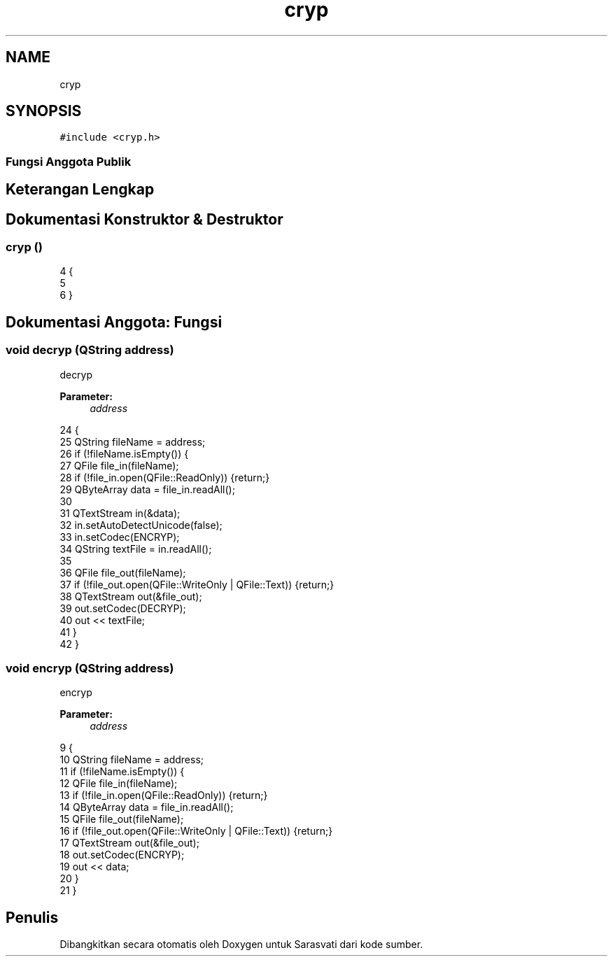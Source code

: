 .TH "cryp" 3 "Rabu 8 Februari 2017" "Version 1.0.2-4" "Sarasvati" \" -*- nroff -*-
.ad l
.nh
.SH NAME
cryp
.SH SYNOPSIS
.br
.PP
.PP
\fC#include <cryp\&.h>\fP
.SS "Fungsi Anggota Publik"
.SH "Keterangan Lengkap"
.PP 
.SH "Dokumentasi Konstruktor & Destruktor"
.PP 
.SS "\fBcryp\fP ()"

.PP
.nf
4 {
5 
6 }
.fi
.SH "Dokumentasi Anggota: Fungsi"
.PP 
.SS "void decryp (QString address)"

.PP
decryp 
.PP
\fBParameter:\fP
.RS 4
\fIaddress\fP 
.RE
.PP

.PP
.nf
24 {
25     QString fileName = address;
26     if (!fileName\&.isEmpty()) {
27         QFile file_in(fileName);
28         if (!file_in\&.open(QFile::ReadOnly)) {return;}
29         QByteArray data = file_in\&.readAll();
30 
31         QTextStream in(&data);
32         in\&.setAutoDetectUnicode(false);
33         in\&.setCodec(ENCRYP);
34         QString textFile = in\&.readAll();
35 
36         QFile file_out(fileName);
37         if (!file_out\&.open(QFile::WriteOnly | QFile::Text)) {return;}
38         QTextStream out(&file_out);
39         out\&.setCodec(DECRYP);
40         out << textFile;
41     }
42 }
.fi
.SS "void encryp (QString address)"

.PP
encryp 
.PP
\fBParameter:\fP
.RS 4
\fIaddress\fP 
.RE
.PP

.PP
.nf
9 {
10     QString fileName = address;
11     if (!fileName\&.isEmpty()) {
12         QFile file_in(fileName);
13         if (!file_in\&.open(QFile::ReadOnly)) {return;}
14         QByteArray data = file_in\&.readAll();
15         QFile file_out(fileName);
16         if (!file_out\&.open(QFile::WriteOnly | QFile::Text)) {return;}
17         QTextStream out(&file_out);
18         out\&.setCodec(ENCRYP);
19         out << data;
20     }
21 }
.fi


.SH "Penulis"
.PP 
Dibangkitkan secara otomatis oleh Doxygen untuk Sarasvati dari kode sumber\&.
